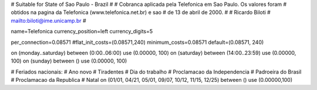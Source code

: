 # Suitable for State of Sao Paulo - Brazil
#
# Cobranca aplicada pela Telefonica em Sao Paulo. Os valores foram
# obtidos na pagina da Telefonica (www.telefonica.net.br) e sao
# de 13 de abril de 2000.
#
# Ricardo Biloti
# mailto:biloti@ime.unicamp.br
#

name=Telefonica
currency_position=left
currency_digits=5

per_connection=0.08571
#flat_init_costs=(0.08571,240)
minimum_costs=0.08571
default=(0.08571, 240)

on (monday..saturday) between (0:00..06:00) use (0.00000, 100)
on (saturday) between (14:00..23:59) use (0.00000, 100)
on (sunday) between () use (0.00000, 100)

# Feriados nacionais:
# Ano novo
# Tiradentes
# Dia do trabalho
# Proclamacao da Independencia
# Padroeira do Brasil
# Proclamacao da Republica
# Natal
on (01/01, 04/21, 05/01, 09/07, 10/12, 11/15, 12/25) between () use (0.00000,100)

